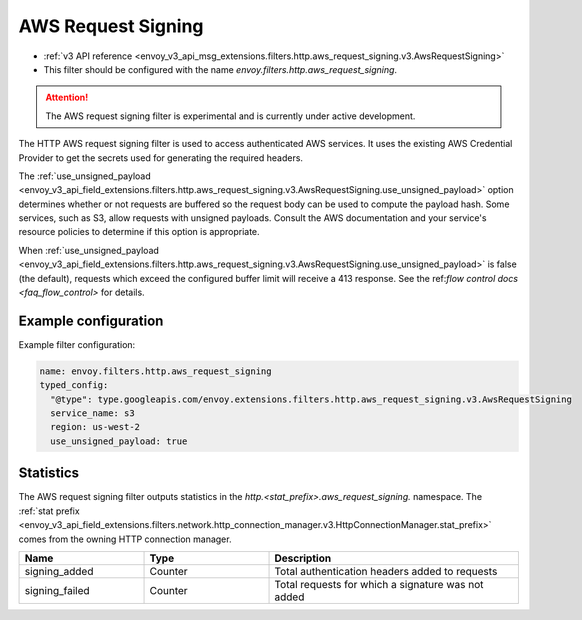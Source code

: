 
.. _config_http_filters_aws_request_signing:

AWS Request Signing
===================

* :ref:`v3 API reference <envoy_v3_api_msg_extensions.filters.http.aws_request_signing.v3.AwsRequestSigning>`
* This filter should be configured with the name *envoy.filters.http.aws_request_signing*.

.. attention::

  The AWS request signing filter is experimental and is currently under active development.

The HTTP AWS request signing filter is used to access authenticated AWS services. It uses the
existing AWS Credential Provider to get the secrets used for generating the required
headers.


The :ref:`use_unsigned_payload <envoy_v3_api_field_extensions.filters.http.aws_request_signing.v3.AwsRequestSigning.use_unsigned_payload>`
option determines whether or not requests are buffered so the request body can be used to compute the payload hash. Some
services, such as S3, allow requests with unsigned payloads. Consult the AWS documentation and your service's resource
policies to determine if this option is appropriate.

When :ref:`use_unsigned_payload <envoy_v3_api_field_extensions.filters.http.aws_request_signing.v3.AwsRequestSigning.use_unsigned_payload>`
is false (the default), requests which exceed the configured buffer limit will receive a 413 response. See the
ref:`flow control docs <faq_flow_control>` for details.

Example configuration
---------------------

Example filter configuration:

.. code-block:: yaml

  name: envoy.filters.http.aws_request_signing
  typed_config:
    "@type": type.googleapis.com/envoy.extensions.filters.http.aws_request_signing.v3.AwsRequestSigning
    service_name: s3
    region: us-west-2
    use_unsigned_payload: true


Statistics
----------

The AWS request signing filter outputs statistics in the *http.<stat_prefix>.aws_request_signing.* namespace. The
:ref:`stat prefix <envoy_v3_api_field_extensions.filters.network.http_connection_manager.v3.HttpConnectionManager.stat_prefix>`
comes from the owning HTTP connection manager.

.. csv-table::
  :header: Name, Type, Description
  :widths: 1, 1, 2

  signing_added, Counter, Total authentication headers added to requests
  signing_failed, Counter, Total requests for which a signature was not added
